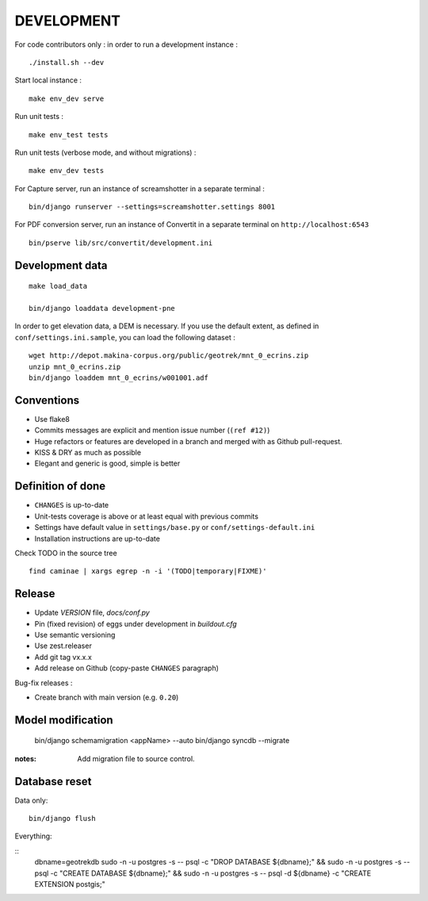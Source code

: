 ===========
DEVELOPMENT
===========

For code contributors only : in order to run a development instance :

::

    ./install.sh --dev

Start local instance :

::

    make env_dev serve


Run unit tests :

::

    make env_test tests


Run unit tests (verbose mode, and without migrations) :

::

    make env_dev tests


For Capture server, run an instance of screamshotter in a separate terminal :

::

    bin/django runserver --settings=screamshotter.settings 8001


For PDF conversion server, run an instance of Convertit in a separate terminal on ``http://localhost:6543``

::

    bin/pserve lib/src/convertit/development.ini


Development data
----------------

::

    make load_data

    bin/django loaddata development-pne


In order to get elevation data, a DEM is necessary. If you use the default extent,
as defined in ``conf/settings.ini.sample``, you can load the following dataset :

::

    wget http://depot.makina-corpus.org/public/geotrek/mnt_0_ecrins.zip
    unzip mnt_0_ecrins.zip
    bin/django loaddem mnt_0_ecrins/w001001.adf


Conventions
-----------

* Use flake8
* Commits messages are explicit and mention issue number (``(ref #12)``)
* Huge refactors or features are developed in a branch and merged with as Github pull-request.
* KISS & DRY as much as possible
* Elegant and generic is good, simple is better


Definition of done
------------------

* ``CHANGES`` is up-to-date
* Unit-tests coverage is above or at least equal with previous commits
* Settings have default value in ``settings/base.py`` or ``conf/settings-default.ini``
* Installation instructions are up-to-date

Check TODO in the source tree ::

    find caminae | xargs egrep -n -i '(TODO|temporary|FIXME)'


Release
-------

* Update *VERSION* file, *docs/conf.py*
* Pin (fixed revision) of eggs under development in *buildout.cfg*
* Use semantic versioning
* Use zest.releaser
* Add git tag vx.x.x
* Add release on Github (copy-paste ``CHANGES`` paragraph)

Bug-fix releases :

* Create branch with main version (e.g. ``0.20``)


Model modification
------------------

    bin/django schemamigration <appName> --auto
    bin/django syncdb --migrate

:notes:

    Add migration file to source control.


Database reset
--------------

Data only:

::

    bin/django flush


Everything:

::
    dbname=geotrekdb
    sudo -n -u postgres -s -- psql -c "DROP DATABASE ${dbname};" && sudo -n -u postgres -s -- psql -c "CREATE DATABASE ${dbname};" && sudo -n -u postgres -s -- psql -d ${dbname} -c "CREATE EXTENSION postgis;"

